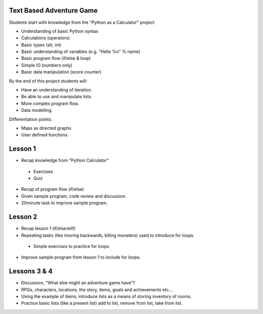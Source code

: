 Text Based Adventure Game
=========================

Students start with knowledge from the "Python as a Calculator" project:

* Understanding of basic Python syntax
* Calculations (operators)
* Basic types (str, int)
* Basic understanding of variables (e.g. "Hello %n" % name)
* Basic program flow (if/else & loop)
* Simple IO (numbers only)
* Basic data manipulation (score counter)

By the end of this project students will:

* Have an understanding of iteration.
* Be able to use and manipulate lists.
* More complex program flow.
* Data modelling.

Differentiation points:

* Maps as directed graphs
* User defined functions.

Lesson 1
========

* Recap knowledge from "Python Calculator"
 * Exercises
 * Quiz
* Recap of program flow (if/else)
* Given sample program, code review and discussion.
* 20minute task to improve sample program.

Lesson 2
========

* Recap lesson 1 (if/else/elif)
* Repeating tasks (like moving backwards, killing monsters) used to introduce for loops.
 * Simple exercises to practice for loops
* Improve sample program from lesson 1 to include for loops.

Lessons 3 & 4
=============

* Discussion, "What else might an adventure game have"?
* RPGs, characters, locations, the story, items, goals and achievements etc...
* Using the example of items, introduce lists as a means of storing inventory of rooms.
* Practice basic lists (like a present list) add to list, remove from list, take from list.
